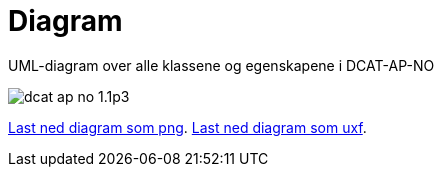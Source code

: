 = Diagram

UML-diagram over alle klassene og egenskapene i DCAT-AP-NO

image::images/dcat-ap-no-1.1p3.png[]

link:images/dcat-ap-no-1.1p3.png[Last ned diagram som png].
link:files/dcat-ap-no-1.1p3.uxf[Last ned diagram som uxf].
